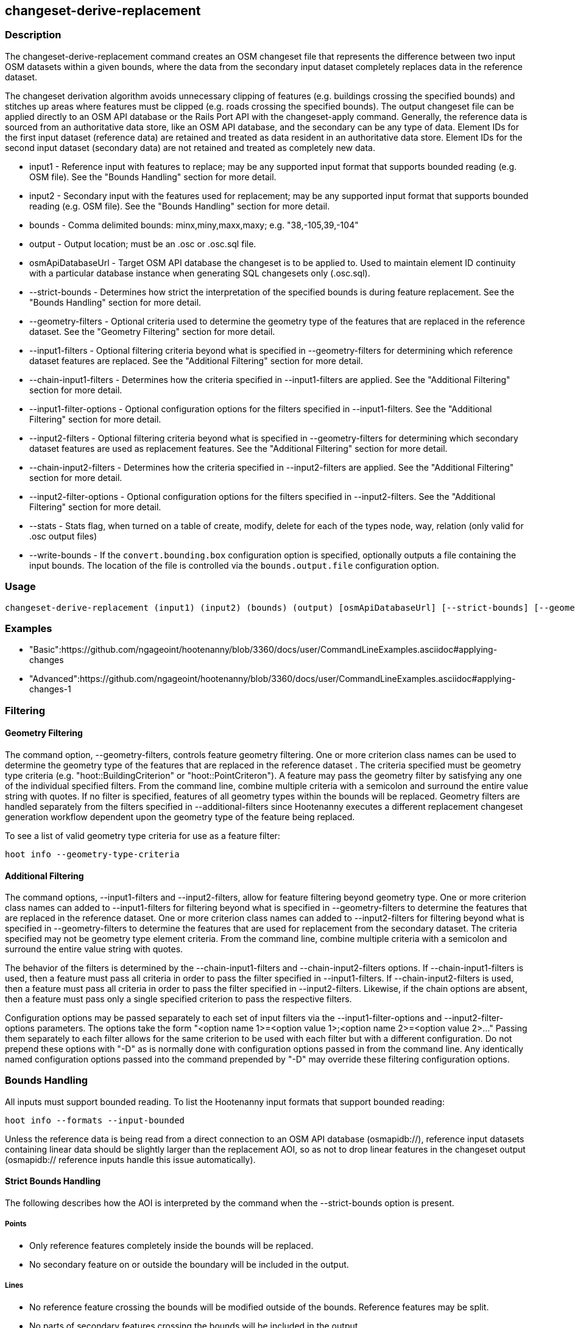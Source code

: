 [[changeset-derive-replacement]]
== changeset-derive-replacement

=== Description

The +changeset-derive-replacement+ command creates an OSM changeset file that represents the difference between two input OSM datasets
within a given bounds, where the data from the secondary input dataset completely replaces data in the reference dataset. 

The changeset derivation algorithm avoids unnecessary clipping of features (e.g. buildings crossing the specified bounds) and stitches up 
areas where features must be clipped (e.g. roads crossing the specified bounds). The output changeset file can be applied directly to an 
OSM API database or the Rails Port API with the  +changeset-apply+ command. Generally, the reference data is sourced from an authoritative 
data store, like an OSM API database, and the secondary can be any type of data. Element IDs for the first input dataset (reference data) are 
retained and treated as data resident in an authoritative data store. Element IDs for the second input dataset (secondary data) are not retained 
and treated as completely new data. 

* +input1+                  - Reference input with features to replace; may be any supported input format that supports bounded reading 
                              (e.g. OSM file). See the "Bounds Handling" section for more detail.
* +input2+                  - Secondary input with the features used for replacement; may be any supported input format that supports bounded 
                              reading (e.g. OSM file). See the "Bounds Handling" section for more detail.
* +bounds+                  - Comma delimited bounds: minx,miny,maxx,maxy; e.g. "38,-105,39,-104"
* +output+                  - Output location; must be an .osc or .osc.sql file.
* +osmApiDatabaseUrl+       - Target OSM API database the changeset is to be applied to.  Used to maintain element ID continuity with a 
                              particular database instance when generating SQL changesets only (.osc.sql).
* +--strict-bounds+         - Determines how strict the interpretation of the specified bounds is during feature replacement. See the  
                              "Bounds Handling" section for more detail.
* +--geometry-filters+      - Optional criteria used to determine the geometry type of the features that are replaced in the reference 
                              dataset. See the "Geometry Filtering" section for more detail.
* +--input1-filters+        - Optional filtering criteria beyond what is specified in --geometry-filters for determining which reference dataset 
                              features are replaced. See the "Additional Filtering" section for more detail.
* +--chain-input1-filters+  - Determines how the criteria specified in --input1-filters are applied. See the "Additional Filtering" section for 
                              more detail.
* +--input1-filter-options+ - Optional configuration options for the filters specified in --input1-filters. See the "Additional Filtering" 
                              section for more detail.
* +--input2-filters+        - Optional filtering criteria beyond what is specified in --geometry-filters for determining which secondary dataset 
                              features are used as replacement features. See the "Additional Filtering" section for more detail.
* +--chain-input2-filters+  - Determines how the criteria specified in --input2-filters are applied. See the "Additional Filtering" section for 
                              more detail.
* +--input2-filter-options+ - Optional configuration options for the filters specified in --input2-filters. See the "Additional Filtering" 
                              section for more detail.
* +--stats+                 - Stats flag, when turned on a table of create, modify, delete for each of the types node, way, relation (only 
                              valid for .osc output files)
* +--write-bounds+          - If the `convert.bounding.box` configuration option is specified, optionally outputs a file containing the 
                              input bounds. The location of the file is controlled via the `bounds.output.file` configuration option.

=== Usage

--------------------------------------
changeset-derive-replacement (input1) (input2) (bounds) (output) [osmApiDatabaseUrl] [--strict-bounds] [--geometry-filters] [--input1-filters] [--chain-input1-filters] [--input1-filter-options] [--input2-filters] [--chain-input2-filters] [--input2-filter-options] [--stats] [--write-bounds]
--------------------------------------

=== Examples

* "Basic":https://github.com/ngageoint/hootenanny/blob/3360/docs/user/CommandLineExamples.asciidoc#applying-changes
* "Advanced":https://github.com/ngageoint/hootenanny/blob/3360/docs/user/CommandLineExamples.asciidoc#applying-changes-1

=== Filtering

==== Geometry Filtering

The command option, --geometry-filters, controls feature geometry filtering. One or more criterion class names can be used to determine the 
geometry type of the features that are replaced in the reference dataset . The criteria specified must be geometry type criteria (e.g. 
"hoot::BuildingCriterion" or "hoot::PointCriteron"). A feature may pass the geometry filter by satisfying any one of the individual specified 
filters. From the command line, combine multiple criteria with a semicolon and surround the entire value string with quotes.  If no filter is 
specified, features of all geometry types within the bounds will be replaced. Geometry filters are handled separately from the filters 
specified in --additional-filters since Hootenanny executes a different replacement changeset generation workflow dependent upon the geometry 
type of the feature being replaced. 

To see a list of valid geometry type criteria for use as a feature filter:
-----
hoot info --geometry-type-criteria
-----

==== Additional Filtering

The command options, --input1-filters and --input2-filters, allow for feature filtering beyond geometry type. One or more criterion class 
names can added to --input1-filters for filtering beyond what is specified in --geometry-filters to determine the features that are replaced 
in the reference dataset. One or more criterion class names can added to --input2-filters for filtering beyond what is specified in 
--geometry-filters to determine the features that are used for replacement from the secondary dataset. The criteria specified may not be 
geometry type element criteria. From the command line, combine multiple criteria with a semicolon and surround the entire value string with 
quotes. 

The behavior of the filters is determined by the --chain-input1-filters and --chain-input2-filters options. If --chain-input1-filters is used, 
then a feature must pass all criteria in order to pass the filter specified in --input1-filters. If --chain-input2-filters is used, then a 
feature must pass all criteria in order to pass the filter specified in --input2-filters. Likewise, if the chain options are absent, then a 
feature must pass only a single specified criterion to pass the respective filters. 

Configuration options may be passed separately to each set of input filters via the --input1-filter-options and --input2-filter-options 
parameters. The options take the form "<option name 1>=<option value 1>;<option name 2>=<option value 2>..." Passing them separately to each
filter allows for the same criterion to be used with each filter but with a different configuration. Do not prepend these options with "-D" as
is normally done with configuration options passed in from the command line. Any identically named configuration options passed into the command
prepended by "-D" may override these filtering configuration options.

=== Bounds Handling

All inputs must support bounded reading. To list the Hootenanny input formats that support bounded reading:
-----
hoot info --formats --input-bounded
-----

Unless the reference data is being read from a direct connection to an OSM API database (osmapidb://), reference input datasets containing 
linear data should be slightly larger than the replacement AOI, so as not to drop linear features in the changeset output 
(osmapidb:// reference inputs handle this issue automatically).

==== Strict Bounds Handling

The following describes how the AOI is interpreted by the command when the +--strict-bounds+ option is present.

===== Points

- Only reference features completely inside the bounds will be replaced.
- No secondary feature on or outside the boundary will be included in the output.

===== Lines

* No reference feature crossing the bounds will be modified outside of the bounds. Reference features may be split.
* No parts of secondary features crossing the bounds will be included in the output.

===== Polygons

* No reference features crossing the bounds will be modified.
* No secondary features crossing the bounds will be included in the output.

==== Lenient Bounds Handling

The following describes how the AOI is interpreted by the command when the +--strict-bounds+ bounds option is absent.

===== Points

N/A - Point bounds relationships are only handled in a strict fashion.

===== Lines

* Reference features crossing the bounds will be completely replaced by secondary features.

===== Polygons

* Reference features crossing the bounds may be modified. They will not be split, and will only be conflated with secondary features.
* Secondary features crossing the bounds may be included unmodified in the output or conflated with reference features.

=== Versioning

If the target of the resulting changeset is an OSM API database, all input features from the reference dataset must 
be populated with the correct changeset versions or application of the resulting changeset will fail. 

For Overpass API queries, add "out meta" to the query retrieving the reference data.

=== Unsupported Formats

GeoJSON output from the Overpass API is not supported by this command, since it does not contain way nodes.

=== See Also

* `changeset-derive` command
* `changeset.*` configuration options
* `snap.unconnected.ways.*` configuration options
* "Supported Input Formats":https://github.com/ngageoint/hootenanny/blob/master/docs/user/SupportedDataFormats.asciidoc
